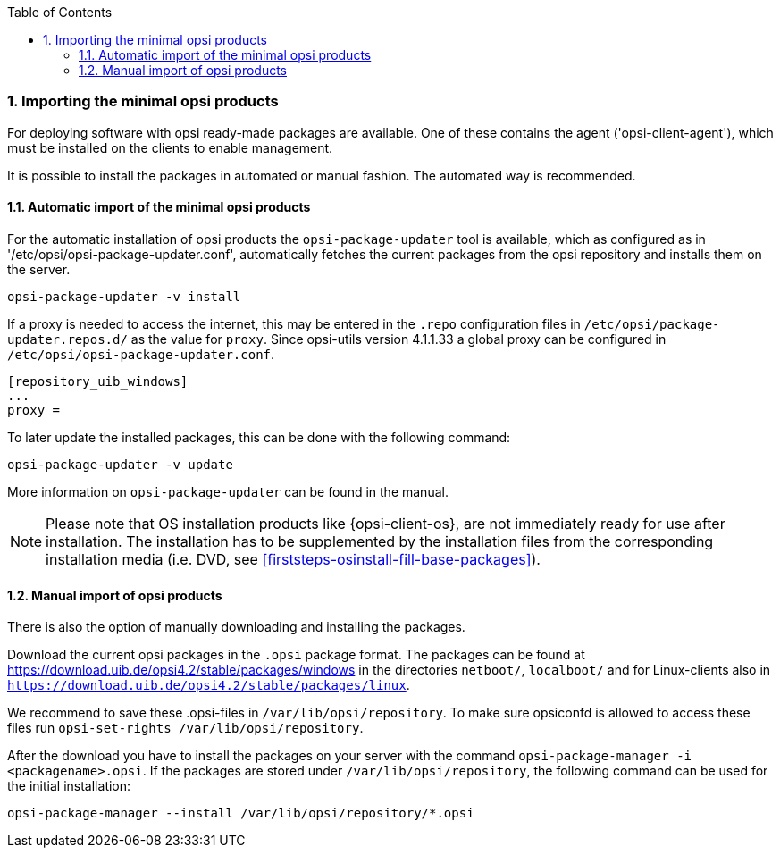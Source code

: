 ////
; Copyright (c) uib gmbh (www.uib.de)
; This documentation is owned by uib
; and published under the German creative commons by-sa license
; see:
; https://creativecommons.org/licenses/by-sa/3.0/de/
; https://creativecommons.org/licenses/by-sa/3.0/de/legalcode
; english:
; https://creativecommons.org/licenses/by-sa/3.0/
; https://creativecommons.org/licenses/by-sa/3.0/legalcode
;
////

:Author:    uib gmbh
:Email:     info@uib.de
:Revision:  4.2
:doctype:   book
:toc: left
:toclevels: 3
:numbered:
:icons: font
:xrefstyle: full
:chapter-label:
:gstarted:  getting started
:source-highlighter: rouge
:release:   stable

[[opsi-getting-started-installation-config-get-essential-products]]
=== Importing the minimal opsi products

For deploying software with opsi ready-made packages are available.
One of these contains the agent ('opsi-client-agent'), which must be installed on the clients to enable management.

It is possible to install the packages in automated or manual fashion.
The automated way is recommended.

[[opsi-getting-started-installation-config-get-essential-products-automatic]]
==== Automatic import of the minimal opsi products

For the automatic installation of opsi products the `opsi-package-updater` tool is available, which as configured as in '/etc/opsi/opsi-package-updater.conf', automatically fetches the current packages from the opsi repository and installs them on the server.

[source,prompt]
----
opsi-package-updater -v install
----

If a proxy is needed to access the internet, this may be entered in the `.repo` configuration files in `/etc/opsi/package-updater.repos.d/` as the value for `proxy`.
Since opsi-utils version 4.1.1.33 a global proxy can be configured in `/etc/opsi/opsi-package-updater.conf`.

[source,configfile]
----
[repository_uib_windows]
...
proxy =
----

To later update the installed packages, this can be done with the following command:
[source,prompt]
----
opsi-package-updater -v update
----

More information on `opsi-package-updater` can be found in the manual.

NOTE: Please note that OS installation products like {opsi-client-os}, are not immediately ready for use after installation. The installation has to be supplemented by the installation files from the corresponding installation media (i.e. DVD, see <<firststeps-osinstall-fill-base-packages>>).


[[opsi-getting-started-installation-config-get-essential-products-manually]]
==== Manual import of opsi products

There is also the option of manually downloading and installing the packages.

Download the current opsi packages in the `.opsi` package format.
The packages can be found at https://download.uib.de/opsi4.2/stable/packages/windows in the directories `netboot/`, `localboot/` and for Linux-clients also in `https://download.uib.de/opsi4.2/stable/packages/linux`.

We recommend to save these .opsi-files in `/var/lib/opsi/repository`.
To make sure opsiconfd is allowed to access these files run `opsi-set-rights /var/lib/opsi/repository`.

After the download you have to install the packages on your server with the command `opsi-package-manager -i <packagename>.opsi`.
If the packages are stored under `/var/lib/opsi/repository`, the following command can be used for the initial installation:
[source,prompt]
----
opsi-package-manager --install /var/lib/opsi/repository/*.opsi
----
